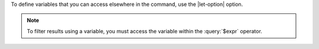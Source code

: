 .. versionadded:: 5.0

To define variables that you can access elsewhere in the command, use
the |let-option| option.

.. note::

   To filter results using a variable, you must access the variable
   within the :query:`$expr` operator.